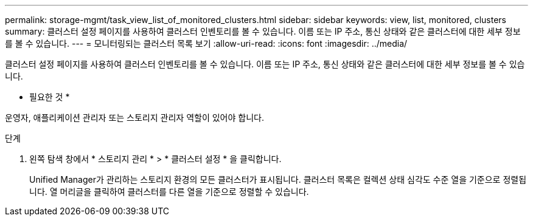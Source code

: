 ---
permalink: storage-mgmt/task_view_list_of_monitored_clusters.html 
sidebar: sidebar 
keywords: view, list, monitored, clusters 
summary: 클러스터 설정 페이지를 사용하여 클러스터 인벤토리를 볼 수 있습니다. 이름 또는 IP 주소, 통신 상태와 같은 클러스터에 대한 세부 정보를 볼 수 있습니다. 
---
= 모니터링되는 클러스터 목록 보기
:allow-uri-read: 
:icons: font
:imagesdir: ../media/


[role="lead"]
클러스터 설정 페이지를 사용하여 클러스터 인벤토리를 볼 수 있습니다. 이름 또는 IP 주소, 통신 상태와 같은 클러스터에 대한 세부 정보를 볼 수 있습니다.

* 필요한 것 *

운영자, 애플리케이션 관리자 또는 스토리지 관리자 역할이 있어야 합니다.

.단계
. 왼쪽 탐색 창에서 * 스토리지 관리 * > * 클러스터 설정 * 을 클릭합니다.
+
Unified Manager가 관리하는 스토리지 환경의 모든 클러스터가 표시됩니다. 클러스터 목록은 컬렉션 상태 심각도 수준 열을 기준으로 정렬됩니다. 열 머리글을 클릭하여 클러스터를 다른 열을 기준으로 정렬할 수 있습니다.



